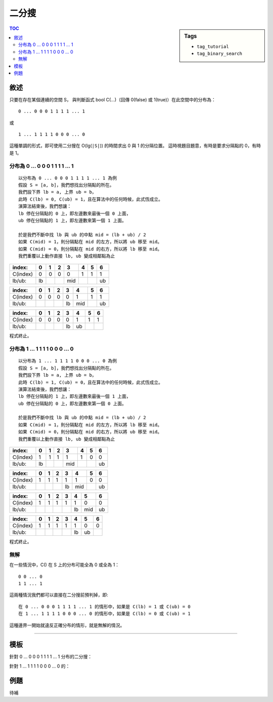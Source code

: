 ############################
二分搜
############################

.. sidebar:: Tags

    - ``tag_tutorial``
    - ``tag_binary_search``

.. contents:: TOC
    :depth: 3

**************************
敘述
**************************


只要在存在某個連續的空間 S，
與判斷函式 bool C(...)（回傳 0(false) 或 1(true)）在此空間中的分布為：

::

    0 ... 0 0 0 1 1 1 1 ... 1

或

::

    1 ... 1 1 1 1 0 0 0 ... 0

這種單調的形式，即可使用二分搜在 O(lg(``|S|``)) 的時間求出 0 與 1 的分隔位置。
這時視題目題意，有時是要求分隔點的 0，有時是 1。

======================================
分布為 0 ... 0 0 0 1 1 1 1 ... 1
======================================

::

    以分布為 0 ... 0 0 0 1 1 1 1 ... 1 為例
    假設 S = [a, b]，我們想找出分隔點的所在。
    我們設下界 lb = a, 上界 ub = b，
    此時 C(lb) = 0, C(ub) = 1，且在算法中的任何時候，此式恆成立。
    演算法結束後，我們想讓：
    lb 停在分隔點的 0 上，即左邊數來最後一個 0 上面，
    ub 停在分隔點的 1 上，即左邊數來第一個 1 上面。

    於是我們不斷中找 lb 與 ub 的中點 mid = (lb + ub) / 2
    如果 C(mid) = 1，則分隔點在 mid 的左方，所以將 ub 移至 mid。
    如果 C(mid) = 0，則分隔點在 mid 的右方，所以將 lb 移至 mid。
    我們重覆以上動作直接 lb, ub 變成相鄰點為止

======== ====== ====== ====== ====== ====== ====== ======
index:   0      1      2      3      4      5      6
======== ====== ====== ====== ====== ====== ====== ======
C(index) 0      0      0      0      1      1      1
lb/ub:   lb                   mid                  ub
======== ====== ====== ====== ====== ====== ====== ======


======== ====== ====== ====== ====== ====== ====== ======
index:   0      1      2      3      4      5      6
======== ====== ====== ====== ====== ====== ====== ======
C(index) 0      0      0      0      1      1      1
lb/ub:                        lb     mid           ub
======== ====== ====== ====== ====== ====== ====== ======


======== ====== ====== ====== ====== ====== ====== ======
index:   0      1      2      3      4      5      6
======== ====== ====== ====== ====== ====== ====== ======
C(index) 0      0      0      0      1      1      1
lb/ub:                        lb     ub
======== ====== ====== ====== ====== ====== ====== ======

程式終止。

======================================
分布為 1 ... 1 1 1 1 0 0 0 ... 0
======================================

::

    以分布為 1 ... 1 1 1 1 0 0 0 ... 0 為例
    假設 S = [a, b]，我們想找出分隔點的所在。
    我們設下界 lb = a, 上界 ub = b，
    此時 C(lb) = 1, C(ub) = 0，且在算法中的任何時候，此式恆成立。
    演算法結束後，我們想讓：
    lb 停在分隔點的 1 上，即左邊數來最後一個 1 上面，
    ub 停在分隔點的 0 上，即左邊數來第一個 0 上面。

    於是我們不斷中找 lb 與 ub 的中點 mid = (lb + ub) / 2
    如果 C(mid) = 1，則分隔點在 mid 的左方，所以將 lb 移至 mid。
    如果 C(mid) = 0，則分隔點在 mid 的右方，所以將 ub 移至 mid。
    我們重覆以上動作直接 lb, ub 變成相鄰點為止

======== ====== ====== ====== ====== ====== ====== ======
index:   0      1      2      3      4      5      6
======== ====== ====== ====== ====== ====== ====== ======
C(index) 1      1      1      1      1      0      0
lb/ub:   lb                   mid                  ub
======== ====== ====== ====== ====== ====== ====== ======


======== ====== ====== ====== ====== ====== ====== ======
index:   0      1      2      3      4      5      6
======== ====== ====== ====== ====== ====== ====== ======
C(index) 1      1      1      1      1      0      0
lb/ub:                        lb     mid           ub
======== ====== ====== ====== ====== ====== ====== ======


======== ====== ====== ====== ====== ====== ====== ======
index:   0      1      2      3      4      5      6
======== ====== ====== ====== ====== ====== ====== ======
C(index) 1      1      1      1      1      0      0
lb/ub:                               lb     mid    ub
======== ====== ====== ====== ====== ====== ====== ======


======== ====== ====== ====== ====== ====== ====== ======
index:   0      1      2      3      4      5      6
======== ====== ====== ====== ====== ====== ====== ======
C(index) 1      1      1      1      1      0      0
lb/ub:                               lb     ub
======== ====== ====== ====== ====== ====== ====== ======

程式終止。

=========================
無解
=========================

在一些情況中，C() 在 S 上的分布可能全為 0 或全為 1：

::

    0 0 ... 0
    1 1 ... 1

這兩種情況我們都可以直接在二分搜前預判掉，即::

    在 0 ... 0 0 0 1 1 1 1 ... 1 的情形中，如果是 C(lb) = 1 或 C(ub) = 0
    在 1 ... 1 1 1 1 0 0 0 ... 0 的情形中，如果是 C(lb) = 0 或 C(ub) = 1

這種邊界一開始就違反正確分布的情形，就是無解的情況。

--------------------------------------------------


**************************
模板
**************************

針對 0 ... 0 0 0 1 1 1 1 ... 1 分布的二分搜：

.. code-block:: cpp
    :linenos:

    // 解的空間 S = [a, b]
    // 0 ... 0 0 0 1 1 1 1 ... 1
    // 有解的情況下，C(lb) = 0, C(ub) = 1 恆成立

    if (C(lb) == 1 || C(ub) == 0) // 無解
        puts("no solution");

    int lb = a, ub = b;
    while (ub - lb > 1) {
        int mid = (lb + ub) / 2
        if (C(mid)) ub = mid;
        else lb = mid;
    }

    // lb 即為最後一個 0 的所在
    // ub 即為第一個 1 的所在


針對 1 ... 1 1 1 1 0 0 0 ... 0 的：

.. code-block:: cpp
    :linenos:

    // 解的空間 S = [a, b]
    // 1 ... 1 1 1 1 0 0 0 ... 0
    // 有解的情況下，C(lb) = 1, C(ub) = 0 恆成立

    if (C(lb) == 0 || C(ub) == 1) // 無解
        puts("no solution");

    int lb = a, ub = b;
    while (ub - lb > 1) {
        int mid = (lb + ub) / 2
        if (C(mid)) lb = mid;
        else ub = mid;
    }

    // lb 即為最後一個 1 的所在
    // ub 即為第一個 0 的所在


**************************
例題
**************************

待補
